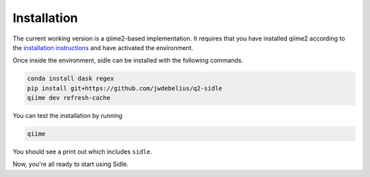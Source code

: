 Installation
============

The current working version is a qiime2-based implementation. It requires that you have installed qiime2 according to the `installation instructions`_ and have activated the environment. 

Once inside the environment, sidle can be installed with the following commands.

.. code-block:: bash
	
	conda install dask regex
	pip install git+https://github.com/jwdebelius/q2-sidle
	qiime dev refresh-cache

You can test the installation by running

.. code-block:: bash
	
	qiime 

You should see a print out which includes ``sidle``.

Now, you're all ready to start using Sidle.
	
.. Now, you're read to analyze your data. We recommend followi
.. 
.. starting with the :ref:`quickstart tutorial <quickstart>` to start doing regional alignment on a pre-prepared database.

.. _installation instructions: https://docs.qiime2.org/2020.2/install/
.. .. _github: https://github.com/jwdebelius/sidle
	

